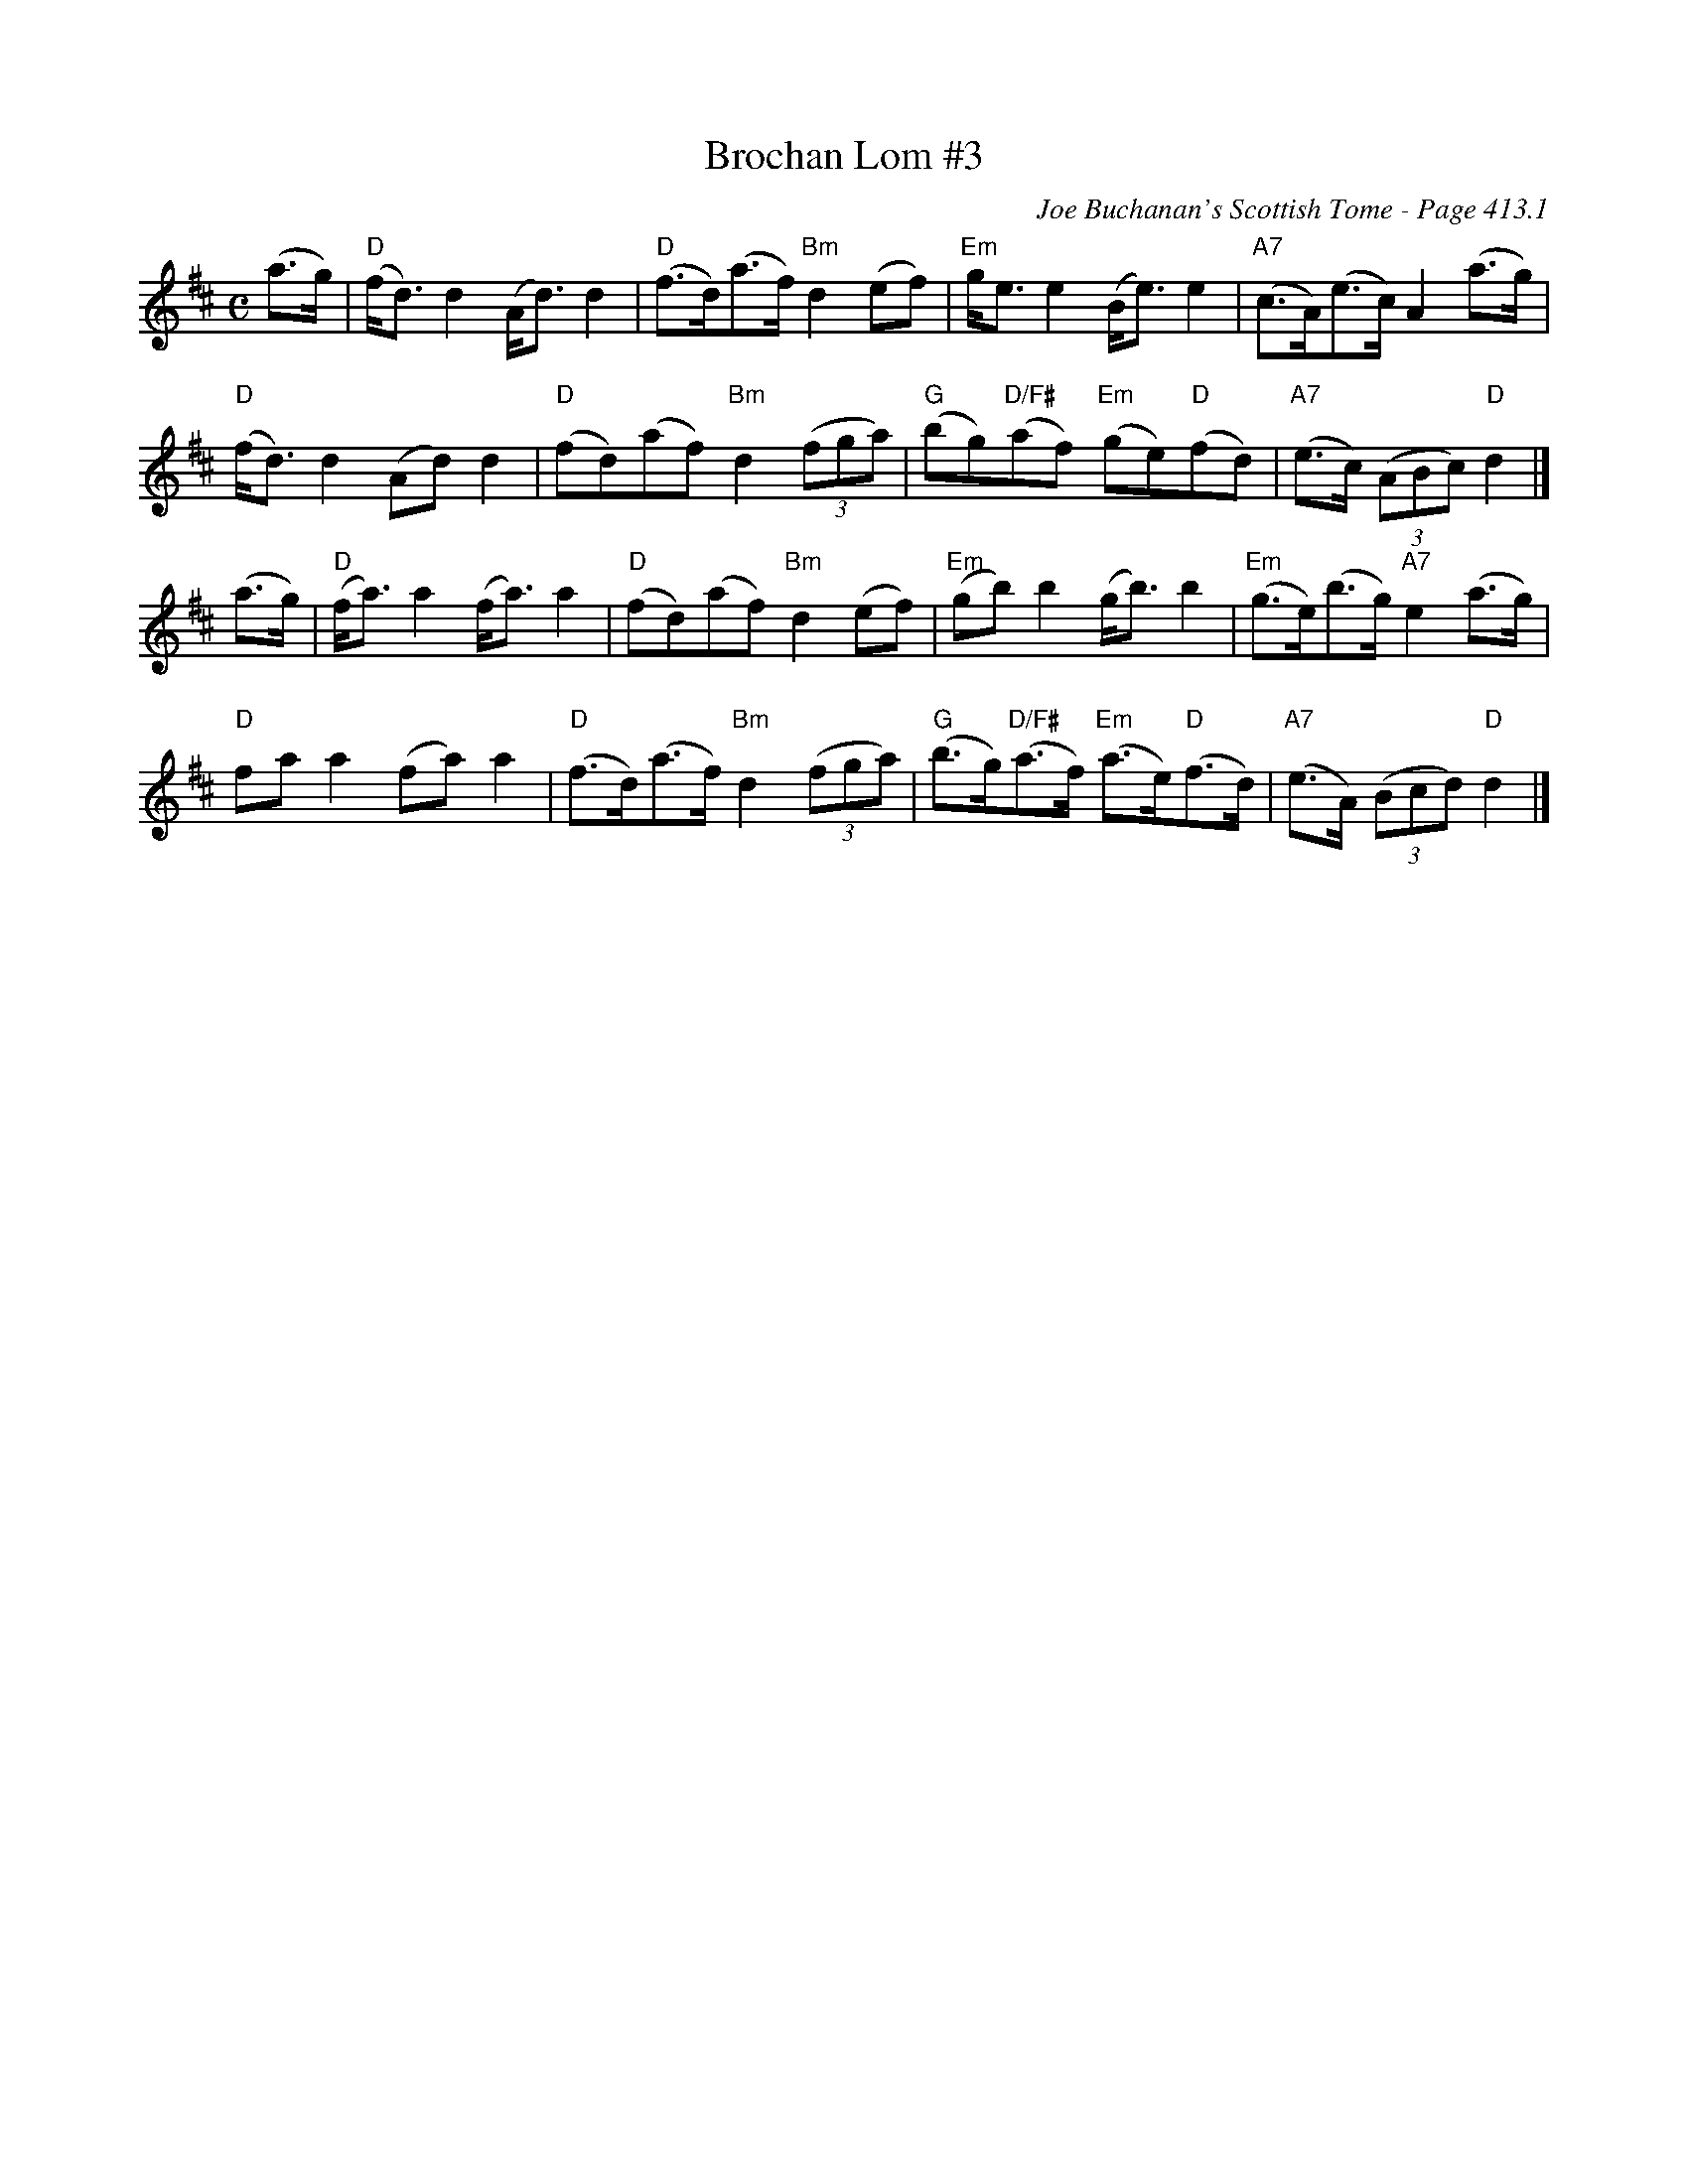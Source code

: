 X:848
T:Brochan Lom #3
C:Joe Buchanan's Scottish Tome - Page 413.1
I:413 1
Z:Carl Allison
S:Highland Schottish
R:Strathspey
L:1/8
M:C
K:D
(a>g) | "D"(f<d) d2 (A<d) d2 | "D"(f>d)(a>f) "Bm"d2 (ef) | "Em"g<e e2 (B<e) e2 | "A7"(c>A)(e>c) A2 (a>g) |
"D"(f<d) d2(Ad)d2 | "D"(fd)(af) "Bm"d2 ((3fga) | "G"(bg)"D/F#"(af) "Em"(ge)"D"(fd) | "A7"(e>c) ((3ABc) "D"d2 |]
(a>g) | "D"(f<a) a2 (f<a) a2 | "D"(fd)(af) "Bm "d2 (ef) | "Em"(gb) b2 (g<b) b2 |"Em"(g>e)(b>g) "A7"e2 (a>g) |
"D"fa a2 (fa) a2 | "D"(f>d)(a>f) "Bm"d2 ((3fga) | "G"(b>g)"D/F#"(a>f) "Em"(a>e)"D"(f>d) | "A7"(e>A) ((3Bcd) "D"d2|]
